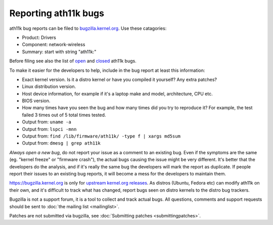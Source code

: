 Reporting ath11k bugs
=====================

ath11k bug reports can be filed to `bugzilla.kernel.org
<https://bugzilla.kernel.org/enter_bug.cgi?product=Drivers>`__. Use
these catagories:

- Product: Drivers
- Component: network-wireless
- Summary: start with string "ath11k:"

Before filing see also the list of `open
<https://bugzilla.kernel.org/buglist.cgi?bug_status=NEW&bug_status=ASSIGNED&bug_status=REOPENED&list_id=1082403&query_format=advanced&short_desc=ath11k&short_desc_type=allwordssubstr>`__
and `closed
<https://bugzilla.kernel.org/buglist.cgi?bug_status=RESOLVED&bug_status=VERIFIED&bug_status=REJECTED&bug_status=DEFERRED&bug_status=NEEDINFO&bug_status=CLOSED&list_id=1111073&query_format=advanced&short_desc=ath11k&short_desc_type=allwordssubstr>`__
ath11k bugs.

To make it easier for the developers to help, include in the bug report at least this information:

- Exact kernel version. Is it a distro kernel or have you compiled it yourself? Any extra patches?
- Linux distribution version.
- Host device information, for example if it's a laptop make and model, architecture, CPU etc.
- BIOS version.
- How many times have you seen the bug and how many times did you try to reproduce it? For example, the test failed 3 times out of 5 total times tested.
- Output from: ``uname -a``
- Output from: ``lspci -mnn``
- Output from: ``find /lib/firmware/ath11k/ -type f | xargs md5sum``
- Output from: ``dmesg | grep ath11k``

*Always open a new bug*, do not report your issue as a comment to an
existing bug. Even if the symptoms are the same (eg. "kernel freeze" or
"firmware crash"), the actual bugs causing the issue might be very
different. It's better that the developers do the analysis, and if it's
really the same bug the developers will mark the report as duplicate. If
people report their issues to an existing bug reports, it will become a
mess for the developers to maintain them.

https://bugzilla.kernel.org is only for `upstream kernel.org releases
<https://www.kernel.org/>`__. As distros (Ubuntu, Fedora etc) can modify
ath11k on their own, and it's difficult to track what has changed,
report bugs seen on distro kernels to the distro bug trackers.

Bugzilla is not a support forum, it is a tool to collect and track
actual bugs. All questions, comments and support requests should be sent
to :doc:`the mailing list <mailinglist>`.

Patches are not submitted via bugzilla, see :doc:`Submitting patches
<submittingpatches>`.
